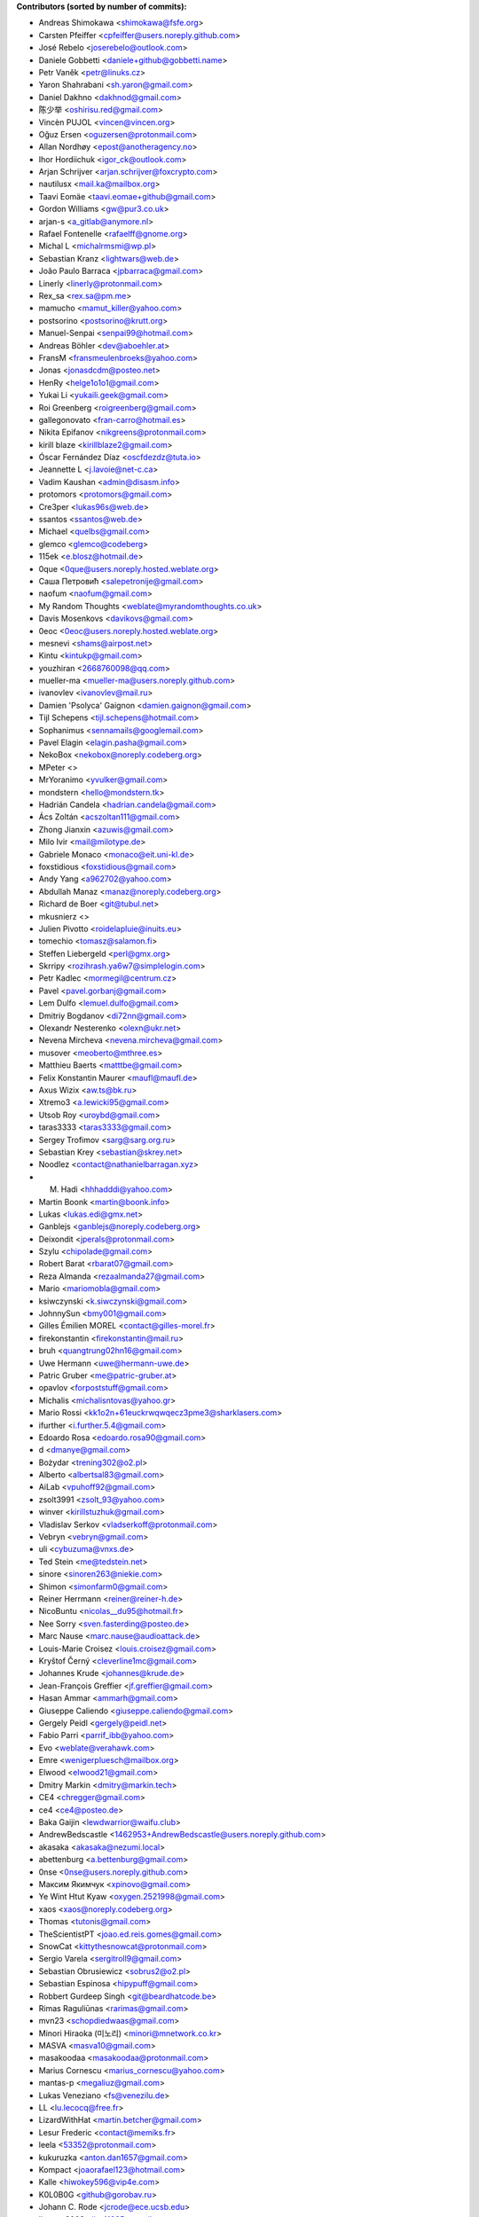 .. 2>/dev/null
 names () 
 { 
 echo -e "\n exit;\n**Contributors (sorted by number of commits):**\n";
 git log --format='%aN:%aE' origin/master | grep -Ev "(anonymous:|FYG_.*_bot_ignore_me|reformat-bot@freeyourgadget.org)" | sed 's/@users.github.com/@users.noreply.github.com/g' | awk 'BEGIN{FS=":"}{ct[$1]+=1;e[$1]=$2}END{for (i in e)  { n[i]=e[i];c[i]+=ct[i] }; for (a in e) print c[a]"\t* "a" <"n[a]">";}' | sort -n -r | cut -f 2-
 }
 quine () 
 { 
 { 
 echo ".. 2>/dev/null";
 declare -f names | sed -e 's/^[[:space:]]*/ /';
 declare -f quine | sed -e 's/^[[:space:]]*/ /';
 echo -e " quine\n";
 names;
 echo -e "\nAnd all the former Transifex translators, who cannot be listed automatically.\n\n*To update the contributors list just run this file with bash. Prefix a name with % in .mailmap to set a contact as preferred*"
 } > CONTRIBUTORS.rst;
 exit
 }
 quine


 exit;
**Contributors (sorted by number of commits):**

* Andreas Shimokawa <shimokawa@fsfe.org>
* Carsten Pfeiffer <cpfeiffer@users.noreply.github.com>
* José Rebelo <joserebelo@outlook.com>
* Daniele Gobbetti <daniele+github@gobbetti.name>
* Petr Vaněk <petr@linuks.cz>
* Yaron Shahrabani <sh.yaron@gmail.com>
* Daniel Dakhno <dakhnod@gmail.com>
* 陈少举 <oshirisu.red@gmail.com>
* Vincèn PUJOL <vincen@vincen.org>
* Oğuz Ersen <oguzersen@protonmail.com>
* Allan Nordhøy <epost@anotheragency.no>
* Ihor Hordiichuk <igor_ck@outlook.com>
* Arjan Schrijver <arjan.schrijver@foxcrypto.com>
* nautilusx <mail.ka@mailbox.org>
* Taavi Eomäe <taavi.eomae+github@gmail.com>
* Gordon Williams <gw@pur3.co.uk>
* arjan-s <a_gitlab@anymore.nl>
* Rafael Fontenelle <rafaelff@gnome.org>
* Michal L <michalrmsmi@wp.pl>
* Sebastian Kranz <lightwars@web.de>
* João Paulo Barraca <jpbarraca@gmail.com>
* Linerly <linerly@protonmail.com>
* Rex_sa <rex.sa@pm.me>
* mamucho <mamut_killer@yahoo.com>
* postsorino <postsorino@krutt.org>
* Manuel-Senpai <senpai99@hotmail.com>
* Andreas Böhler <dev@aboehler.at>
* FransM <fransmeulenbroeks@yahoo.com>
* Jonas <jonasdcdm@posteo.net>
* HenRy <helge1o1o1@gmail.com>
* Yukai Li <yukaili.geek@gmail.com>
* Roi Greenberg <roigreenberg@gmail.com>
* gallegonovato <fran-carro@hotmail.es>
* Nikita Epifanov <nikgreens@protonmail.com>
* kirill blaze <kirillblaze2@gmail.com>
* Óscar Fernández Díaz <oscfdezdz@tuta.io>
* Jeannette L <j.lavoie@net-c.ca>
* Vadim Kaushan <admin@disasm.info>
* protomors <protomors@gmail.com>
* Cre3per <lukas96s@web.de>
* ssantos <ssantos@web.de>
* Michael <quelbs@gmail.com>
* glemco <glemco@codeberg>
* 115ek <e.blosz@hotmail.de>
* 0que <0que@users.noreply.hosted.weblate.org>
* Саша Петровић <salepetronije@gmail.com>
* naofum <naofum@gmail.com>
* My Random Thoughts <weblate@myrandomthoughts.co.uk>
* Davis Mosenkovs <davikovs@gmail.com>
* 0eoc <0eoc@users.noreply.hosted.weblate.org>
* mesnevi <shams@airpost.net>
* Kintu <kintukp@gmail.com>
* youzhiran <2668760098@qq.com>
* mueller-ma <mueller-ma@users.noreply.github.com>
* ivanovlev <ivanovlev@mail.ru>
* Damien 'Psolyca' Gaignon <damien.gaignon@gmail.com>
* Tijl Schepens <tijl.schepens@hotmail.com>
* Sophanimus <sennamails@googlemail.com>
* Pavel Elagin <elagin.pasha@gmail.com>
* NekoBox <nekobox@noreply.codeberg.org>
* MPeter <>
* MrYoranimo <yvulker@gmail.com>
* mondstern <hello@mondstern.tk>
* Hadrián Candela <hadrian.candela@gmail.com>
* Ács Zoltán <acszoltan111@gmail.com>
* Zhong Jianxin <azuwis@gmail.com>
* Milo Ivir <mail@milotype.de>
* Gabriele Monaco <monaco@eit.uni-kl.de>
* foxstidious <foxstidious@gmail.com>
* Andy Yang <a962702@yahoo.com>
* Abdullah Manaz <manaz@noreply.codeberg.org>
* Richard de Boer <git@tubul.net>
* mkusnierz <>
* Julien Pivotto <roidelapluie@inuits.eu>
* tomechio <tomasz@salamon.fi>
* Steffen Liebergeld <perl@gmx.org>
* Skrripy <rozihrash.ya6w7@simplelogin.com>
* Petr Kadlec <mormegil@centrum.cz>
* Pavel <pavel.gorbanj@gmail.com>
* Lem Dulfo <lemuel.dulfo@gmail.com>
* Dmitriy Bogdanov <di72nn@gmail.com>
* Olexandr Nesterenko <olexn@ukr.net>
* Nevena Mircheva <nevena.mircheva@gmail.com>
* musover <meoberto@mthree.es>
* Matthieu Baerts <matttbe@gmail.com>
* Felix Konstantin Maurer <maufl@maufl.de>
* Axus Wizix <aw.ts@bk.ru>
* Xtremo3 <a.lewicki95@gmail.com>
* Utsob Roy <uroybd@gmail.com>
* taras3333 <taras3333@gmail.com>
* Sergey Trofimov <sarg@sarg.org.ru>
* Sebastian Krey <sebastian@skrey.net>
* Noodlez <contact@nathanielbarragan.xyz>
* M. Hadi <hhhadddi@yahoo.com>
* Martin Boonk <martin@boonk.info>
* Lukas <lukas.edi@gmx.net>
* Ganblejs <ganblejs@noreply.codeberg.org>
* Deixondit <jperals@protonmail.com>
* Szylu <chipolade@gmail.com>
* Robert Barat <rbarat07@gmail.com>
* Reza Almanda <rezaalmanda27@gmail.com>
* Mario <mariomobla@gmail.com>
* ksiwczynski <k.siwczynski@gmail.com>
* JohnnySun <bmy001@gmail.com>
* Gilles Émilien MOREL <contact@gilles-morel.fr>
* firekonstantin <firekonstantin@mail.ru>
* bruh <quangtrung02hn16@gmail.com>
* Uwe Hermann <uwe@hermann-uwe.de>
* Patric Gruber <me@patric-gruber.at>
* opavlov <forpoststuff@gmail.com>
* Michalis <michalisntovas@yahoo.gr>
* Mario Rossi <kk1o2n+61euckrwqwqecz3pme3@sharklasers.com>
* ifurther <i.further.5.4@gmail.com>
* Edoardo Rosa <edoardo.rosa90@gmail.com>
* d <dmanye@gmail.com>
* Bożydar <trening302@o2.pl>
* Alberto <albertsal83@gmail.com>
* AiLab <vpuhoff92@gmail.com>
* zsolt3991 <zsolt_93@yahoo.com>
* winver <kirillstuzhuk@gmail.com>
* Vladislav Serkov <vladserkoff@protonmail.com>
* Vebryn <vebryn@gmail.com>
* uli <cybuzuma@vnxs.de>
* Ted Stein <me@tedstein.net>
* sinore <sinoren263@niekie.com>
* Shimon <simonfarm0@gmail.com>
* Reiner Herrmann <reiner@reiner-h.de>
* NicoBuntu <nicolas__du95@hotmail.fr>
* Nee Sorry <sven.fasterding@posteo.de>
* Marc Nause <marc.nause@audioattack.de>
* Louis-Marie Croisez <louis.croisez@gmail.com>
* Kryštof Černý <cleverline1mc@gmail.com>
* Johannes Krude <johannes@krude.de>
* Jean-François Greffier <jf.greffier@gmail.com>
* Hasan Ammar <ammarh@gmail.com>
* Giuseppe Caliendo <giuseppe.caliendo@gmail.com>
* Gergely Peidl <gergely@peidl.net>
* Fabio Parri <parrif_ibb@yahoo.com>
* Evo <weblate@verahawk.com>
* Emre <wenigerpluesch@mailbox.org>
* Elwood <elwood21@gmail.com>
* Dmitry Markin <dmitry@markin.tech>
* CE4 <chregger@gmail.com>
* ce4 <ce4@posteo.de>
* Baka Gaijin <lewdwarrior@waifu.club>
* AndrewBedscastle <1462953+AndrewBedscastle@users.noreply.github.com>
* akasaka <akasaka@nezumi.local>
* abettenburg <a.bettenburg@gmail.com>
* 0nse <0nse@users.noreply.github.com>
* Максим Якимчук <xpinovo@gmail.com>
* Ye Wint Htut Kyaw <oxygen.2521998@gmail.com>
* xaos <xaos@noreply.codeberg.org>
* Thomas <tutonis@gmail.com>
* TheScientistPT <joao.ed.reis.gomes@gmail.com>
* SnowCat <kittythesnowcat@protonmail.com>
* Sergio Varela <sergitroll9@gmail.com>
* Sebastian Obrusiewicz <sobrus2@o2.pl>
* Sebastian Espinosa <hipypuff@gmail.com>
* Robbert Gurdeep Singh <git@beardhatcode.be>
* Rimas Raguliūnas <rarimas@gmail.com>
* mvn23 <schopdiedwaas@gmail.com>
* Minori Hiraoka (미노리) <minori@mnetwork.co.kr>
* MASVA <masva10@gmail.com>
* masakoodaa <masakoodaa@protonmail.com>
* Marius Cornescu <marius_cornescu@yahoo.com>
* mantas-p <megaliuz@gmail.com>
* Lukas Veneziano <fs@venezilu.de>
* LL <lu.lecocq@free.fr>
* LizardWithHat <martin.betcher@gmail.com>
* Lesur Frederic <contact@memiks.fr>
* leela <53352@protonmail.com>
* kukuruzka <anton.dan1657@gmail.com>
* Kompact <joaorafael123@hotmail.com>
* Kalle <hiwokey596@vip4e.com>
* K0L0B0G <github@gorobav.ru>
* Johann C. Rode <jcrode@ece.ucsb.edu>
* jimman2003 <jim41825@gmail.com>
* jfgreffier <jfgreffier@users.noreply.github.com>
* Jasper <jespiex456@hotmail.com>
* ITCactus <itcactus@noreply.codeberg.org>
* illis <illis@beyond8labs.com>
* Francesco Marinucci <francesco.marinucci@posteo.net>
* Doma Gergő <domag02@gmail.com>
* Dikay900 <dark900@xyz.de>
* Denis <korden@sky-play.ru>
* Christian Fischer <sw-dev@computerlyrik.de>
* Benjamin Swartley <reep236@gmail.com>
* Asbesbopispa <c.alfano+github@outlook.it>
* Adolfo Jayme Barrientos <fitojb@ubuntu.com>
* 6arms1leg <m.brnsfld@googlemail.com>
* Your Name <you@example.com>
* XqweX <xqwex@seznam.cz>
* walkjivefly <mark@walkjivefly.com>
* WaldiS <admin@sto.ugu.pl>
* Vytenis <slivinskasvytenis@gmail.com>
* Vladislav Glinsky <cl0ne@mithril.org.ua>
* vishnu <vishnu012@protonmail.com>
* Vianney le Clément de Saint-Marcq <vianney@noreply.codeberg.org>
* Toby Murray <toby.murray+gitkraken@protonmail.com>
* thyttan <6uuxstm66@mozmail.com>
* Thorsten <js1_531b3pm29ng2@byom.de>
* Stephan Lachnit <stephanlachnit@protonmail.com>
* Sebastian Reichel <sre@ring0.de>
* Saul Nunez <saul.nunez99@gmail.com>
* Rui Mendes <xz9@protonmail.com>
* roolx <rbzikadze@gmail.com>
* rarder44 <rarder44@noreply.codeberg.org>
* rany <ranygh@riseup.net>
* Ranved Sticon <the7bulk@gmail.com>
* Rajesh Kumbhakar <sssraj.sssraj@gmail.com>
* Ptilopsis Leucotis <PtilopsisLeucotis@yandex.com>
* petronovak <petro.novak@gmail.com>
* Pascal <pascal.tannich@gmail.com>
* odavo32nof <odavo32nof@noreply.codeberg.org>
* octospacc <octo@tutamail.com>
* NotAFIle <nota@notafile.com>
* Normano64 <per.bergqwist@gmail.com>
* Nikolay Korotkiy <sikmir@gmail.com>
* Nick Spacek <peter.spacek@siemens.com>
* Nekromanser <ari.taitto@protonmail.com>
* Nathan <bonnemainsnathan@gmail.com>
* narektor <narektor@noreply.codeberg.org>
* MyTimeKill <26295589+MyTimeKill@users.noreply.github.com>
* Molnár Barnabás <nsd4rkn3ss@gmail.com>
* Moarc <aldwulf@gmail.com>
* Michal Novotny <mignov@gmail.com>
* maxvel <maxvel@noreply.codeberg.org>
* Maxime Reyrolle <dev@reyrolle.fr>
* Mattias Münster <mattiasmun@gmail.com>
* Mattherix <mattherix@protonmail.com>
* Martin <ritualz@users.noreply.github.com>
* marco.altomonte <marco.altomonte@gmail.com>
* Le Poisson Libre <services@spika.xyz>
* Krzysztof Marcinek <krzymar2002@gmail.com>
* krzys_h <krzys_h@interia.pl>
* Konrad Iturbe <KonradIT@users.noreply.github.com>
* Kamalei Zestri <38802353+KamaleiZestri@users.noreply.github.com>
* Joel Beckmeyer <joel@beckmeyer.us>
* Jesús <zaagur@gmail.com>
* Jesús F <jfmiguel@wanadoo.es>
* Irul <wedesignthing@gmail.com>
* Igor Polyakov <igorpolyakov@protonmail.com>
* homocomputeris <homocomputeris+git@gmail.com>
* Grzegorz <grzesjam@duck.com>
* GeekosaurusR3x <skad@protonmail.com>
* Francesco Franchina <cescus92@gmail.com>
* fparri <fparri@noreply.codeberg.org>
* Fabien Brachere <fabien@brachere.net>
* exit-failure <hakrala@web.de>
* Ertu (Er2, Err) <er2official@outlook.com>
* Er2 <er2@dismail.de>
* Dreamwalker <aristojeff@gmail.com>
* DAWID <aggregate_diffused400@simplelogin.com>
* Dario Lopez-Kästen <cl2dlope@gmail.com>
* Da Pa <da.pa@noreply.codeberg.org>
* DanialHanif <danialhanif@outlook.com>
* Cristian Alfano <c.alfano@outlook.it>
* criogenic <criogenic@gmail.com>
* chabotsi <chabotsi+github@chabotsi.fr>
* bowornsin <bowornsin@gmail.com>
* Avamander <Avamander@users.noreply.github.com>
* Artem <KovalevArtem.ru@gmail.com>
* AnthonyDiGirolamo <anthony.digirolamo@gmail.com>
* Anonymous <noreply@weblate.org>
* Andreas Kromke <Andreas.Kromke@web.de>
* Alex <leha-bot@yandex.ru>
* Albert <albert@avdm043>
* Akasaka Ryuunosuke <vladkorotnev@gmail.com>
* Ainārs <ainars71@inbox.lv>
* عبدالرئوف عابدی <abdolraoofabedi@gmail.com>
* Егор Ермаков <eg.ermakov2016@yandex.ru>
* Ⲇⲁⲛⲓ Φi <daniphii@outlook.com>
* Yusuf Cihan <yusufcihandemirbas@gmail.com>
* yk <bivol21883@cyadp.com>
* Yar <yaroslav.isakov@gmail.com>
* xzovy <caleb@caleb-cooper.net>
* xphnx <xphnx@users.noreply.github.com>
* Xosé M <xosem@disroot.org>
* Xeoy <arventh@pm.me>
* Xavier RENE-CORAIL <xavier.renecorail@gmail.com>
* x29a <x29a@noreply.codeberg.org>
* w2q <w2q@noreply.codeberg.org>
* vladkorotnev <vladkorotnev@noreply.codeberg.org>
* Vitaliy Shuruta <vshuruta@gmail.com>
* veecue <veecue@ventos.tk>
* Unixware <csynt@hotmail.com>
* TylerWilliamson <tyler.williamson51@gmail.com>
* Triet Pham <triet.phm@gmail.com>
* Traladarer <Traladarer@users.noreply.hosted.weblate.org>
* Tomer Rosenfeld <tomerosenfeld007@gmail.com>
* Tomas Radej <tradej@redhat.com>
* t-m-w <t-m-w-codeberg@galac.tk>
* tiparega <11555126+tiparega@users.noreply.github.com>
* TinfoilSubmarine <tinfoilsubmarine@noreply.codeberg.org>
* thirschbuechler <thirschbuechler@github.com>
* Thiago Rodrigues <thiaguinho.the@gmail.com>
* thermatk <thermatk@noreply.codeberg.org>
* theghostofheathledger <theghostofheathledger@noreply.codeberg.org>
* Temuri Doghonadze <temuri.doghonadze@gmail.com>
* Tarik Sekmen <tarik@ilixi.org>
* Szymon Tomasz Stefanek <s.stefanek@gmail.com>
* szilardx <15869670+szilardx@users.noreply.github.com>
* Swann Martinet <swann.ranskassa@laposte.net>
* Stefan Bora <stefan.bora@outlook.de>
* Stan Gomin <stan@gomin.me>
* ssilverr <ssilverr@noreply.codeberg.org>
* Sky233ml <sky233@sky233.ml>
* SinMan <emilio.galvan@gmail.com>
* Simon Sievert <ssievert@protonmail.com>
* Sergio Lopez <slp@sinrega.org>
* Sergey Vasilyev <koniponi@gmail.com>
* sedy89 <sedy89@noreply.codeberg.org>
* Sebastian Nilsson <sebbe_kompis@hotmail.com>
* S Dantas <dantasosteney@gmail.com>
* Santiago Benalcázar <santiagosdbc@gmail.com>
* Samuel Carvalho de Araújo <samuelnegro12345@gmail.com>
* Sami Alaoui <4ndroidgeek@gmail.com>
* Saman rsh <sasan.r75@gmail.com>
* Salif Mehmed <mail@salif.eu>
* SalavatR <salavat.rakhmanov@gmail.com>
* Roxystar <roxystar@arcor.de>
* Roman Plevka <rplevka@redhat.com>
* rom4nik <codeberg@rom4nik.pl>
* Robin Davidsson <robindavidsson@outlook.com>
* Roberto P. Rubio <outtakes_handgun090@familiapm.com>
* rober <rober@prtl.nodomain.net>
* Rivo Zängov <rivozangov@gmail.com>
* rimasx <riks_12@hot.ee>
* rikka356 <rikka356@outlook.com>
* Richard Finegold <goldfndr+git@gmail.com>
* Retew <salau@tutanota.com>
* redking <redking974@gmail.com>
* Ray <RayL-er@outlook.com>
* RandomItalianGuy <donatoperruso@protonmail.com>
* Raghd Hamzeh <raghd@rhamzeh.com>
* Quang Ngô <ngoquang2708@gmail.com>
* Quallenauge <Hamsi2k@freenet.de>
* Q-er <9142398+Q-er@users.noreply.github.com>
* pommes <pommes@noreply.codeberg.org>
* pishite <pishite@meta.ua>
* Perflyst <mail@perflyst.de>
* Pavel Motyrev <legioner.r@gmail.com>
* Pauli Salmenrinne <susundberg@gmail.com>
* pangwalla <pangwalla@noreply.codeberg.org>
* Pander <pander@users.sourceforge.net>
* ozkanpakdil <ozkan.pakdil@gmail.com>
* Ondřej Sedláček <ond.sedlacek@gmail.com>
* Olivier Bloch <blochjunior@gmail.com>
* Oleg Vasilev <oleg.vasilev@virtuozzo.com>
* Oleg <oleg.invisibleman@protonmail.com>
* Nur Aiman Fadel <nuraiman@gmail.com>
* Nikolai Sinyov <nikolay.sinyov@yandex.ru>
* Nicolò Balzarotti <anothersms@gmail.com>
* Nephiel <Nephiel@users.noreply.github.com>
* Nathan Philipp Bo Seddig <natpbs@gmail.com>
* Natanael Arndt <arndtn@gmail.com>
* Nabil BENDAFI <nabil@bendafi.fr>
* Morten Rieger Hannemose <mohan@dtu.dk>
* Mirko Covizzi <mrkcvzz@gmail.com>
* Milan Šalka <salka.milan@googlemail.com>
* Mike van Rossum <mike@vanrossum.net>
* mika laka <Mikhaila.Eaddy@easymailer.live>
* Michal Novak <michal.novak@post.cz>
* Michael Wiesinger <michw2014@gmail.com>
* michaelneu <git@michaeln.eu>
* MedusasSphinx <medusassphinx@noreply.codeberg.org>
* McSym28 <McSym28@users.noreply.github.com>
* MaxL <z60loa8qw3umzu3@my10minutemail.com>
* maxirnilian <maxirnilian@users.noreply.github.com>
* Maxim Baz <git@maximbaz.com>
* Mave95 <mave95@noreply.codeberg.org>
* Matej Drobnič <matejdro@gmail.com>
* Marvin D <mave95@posteo.de>
* Martin Piatka <chachacha2323@gmail.com>
* Martin.JM <>
* Margreet <margreetkeelan@gmail.com>
* Marc Schlaich <marc.schlaich@googlemail.com>
* Marco Alberto Diosdado Nava <betoxxdiosnava@gmail.com>
* Marco A <35718078+TomasCartman@users.noreply.github.com>
* Marc Laporte <marc@laporte.name>
* Marcin <ml.cichy@gmail.com>
* Marcel pl (m4rcel) <marcel.garbarczyk@gmail.com>
* Manuel Soler <vg8020@gmail.com>
* Manuel Ruß <manuel_russ@dismail.de>
* mangel <mangelcursos@gmail.com>
* magimel.francois <magimel.francois@gmail.com>
* Maciej Kuśnierz <>
* m4sk1n <me@m4sk.in>
* LukasEdl <lukasedl@noreply.codeberg.org>
* LuK1337 <priv.luk@gmail.com>
* Luiz Felipe das Neves Lopes <androidfelipe23@gmail.com>
* Luis zas <dalues@gmail.com>
* Ludovic Jozeau <unifai@protonmail.com>
* luca sain <luca.sain@outlook.com>
* lucanomax <lucano.valo@gmail.com>
* Liao junchao <liaojunchao@outlook.com>
* Leon Omelan <rozpierog@gmail.com>
* Leonardo Amaral <contato@leonardoamaral.com.br>
* Leo bonilla <leo_lf9@hotmail.com>
* LeJun <lejun@gmx.fr>
* Lejun <adrienzhang@hotmail.com>
* lazarosfs <lazarosfs@csd.auth.gr>
* Lars Vogdt <lars.vogdt@suse.com>
* ladbsoft <30509719+ladbsoft@users.noreply.github.com>
* Kyaw Min Khant <kyawmink@gmail.com>
* Krisztián Gáncs <990024@gmail.com>
* Kristjan Räts <kristjanrats@gmail.com>
* Kornél Schmidt <kornel.schmidt@clubspot.app>
* kirk1984 <kirk1984@noreply.codeberg.org>
* kieranc001 <kieranc001@noreply.codeberg.org>
* kevlarcade <kevlarcade@gmail.com>
* Kevin Richter <me@kevinrichter.nl>
* Kevin MacMartin <prurigro@gmail.com>
* keeshii <keeshii@ptcg.eu>
* Kaz Wolfe <root@kazwolfe.io>
* Kasha <kasha_malaga@hotmail.com>
* kalaee <alex.kalaee@gmail.com>
* Julien Winning <heijulien@web.de>
* Julian Lam <julian@nodebb.org>
* jugendhacker <jugendhacker@gmail.com>
* Joseph Kim <official.jkim@gmail.com>
* jonnsoft <>
* Johannes Tysiak <vinyl@users.sf.net>
* Jochen S <tsalin@noreply.codeberg.org>
* joaquim.org <joaquim.org@gmail.com>
* jhey <jhey@noreply.codeberg.org>
* JF <jf@codingfield.com>
* Jean-François Milants <jf@codingfield.com>
* jcrode <46062294+jcrode@users.noreply.github.com>
* Jan Lolek <janlolek@seznam.cz>
* Jakub Jelínek <jakub.jelinek@gmail.com>
* Jacque Fresco <aidter@use.startmail.com>
* Izzy <izzy@qumran.org>
* iwonder <hosted.weblate.org@heychris.eu>
* Ivan <ivan_tizhanin@mail.ru>
* InternalErrorX <internalerrorx@noreply.codeberg.org>
* Hüseyin Aslan <ha098784@gmail.com>
* Hugel <qihu@nfschina.com>
* hr-sales <hericsonregis@hotmail.com>
* hrglpfrmpf <hrglpfrmpf@noreply.codeberg.org>
* Hirnchirurg <anonymous11@posteo.net>
* Hen Ry <nobo@go4more.de>
* HelloCodeberg <hellocodeberg@noreply.codeberg.org>
* HardLight <hardlightxda@gmail.com>
* Hanhan Husna <matcherapy@gmail.com>
* halemmerich <halemmerich@noreply.codeberg.org>
* hackoder <hackoder@noreply.codeberg.org>
* Gustavo Ramires <gustavo.nramires@gmail.com>
* gsbhat <>
* Grzegorz Dznsk <grantmlody96@gmail.com>
* Golbinex <2061409-Golbinex@users.noreply.gitlab.com>
* gnufella <gnufella@noreply.codeberg.org>
* gnu-ewm <gnu.ewm@protonmail.com>
* Gleb Chekushin <mail@glebchek.com>
* Giuseppe <giuseppe.parasilitipalumbo@studium.unict.it>
* Gideão Gomes Ferreira <trjctr@gmail.com>
* gfwilliams <gfwilliams@noreply.codeberg.org>
* GabO <gabosuelto@gmail.com>
* Gabe Schrecker <gabe@pbrb.co.uk>
* freezed-or-frozen <freezed.or.frozen@gmail.com>
* Frank Slezak <KazWolfe@users.noreply.github.com>
* Florian Beuscher <florianbeuscher@gmail.com>
* Fabian Hof <weblate@fabian-hof.de>
* Étienne Deparis <etienne@depar.is>
* Estébastien Robespi <estebastien@mailbox.org>
* Ernst <ernst@seebens.de>
* Enrico Brambilla <enricobilla@noreply.codeberg.org>
* Edoardo Tronconi <edoardo.tronconi@gmail.com>
* Dougal19 <4662351+Dougal19@users.noreply.github.com>
* Donato <pread.xa4mx@simplelogin.com>
* Dmytro Bielik <mitrandir.hex@gmail.com>
* djurik <dirceu.semighini@protonmail.com>
* DESKTOP-IF738U6\Tim <tim.w1995@gmail.com>
* DerFetzer <kontakt@der-fetzer.de>
* Dean <3114661520@qq.com>
* Deactivated Account <diastasis@gmail.com>
* David Girón <contacto@duhowpi.net>
* Davide Corradini <updates+weblate.org@corradinidavi.de>
* Daniel Thompson <daniel@redfelineninja.org.uk>
* Daniel Hauck <maill@dhauck.eu>
* Dam BOND <dambond2001@gmail.com>
* 이정희 <daemul72@gmail.com>
* Dachi G <duchy007@yahoo.com>
* C <weblate@wolki.de>
* cokecodecock <lights1140977891@163.com>
* CodeSpoof <nao.s_l_t_e_e_l@protonmail.com>
* C O <cosmin.oprisan@gmail.com>
* clach04 <Chris.Clark@actian.com>
* Chris Perelstein <chris.perelstein@gmail.com>
* chklump <chklump@noreply.codeberg.org>
* Cédric Bellegarde <cedric.bellegarde@adishatz.org>
* Carlos Ferreira <calbertoferreira@gmail.com>
* C0rn3j <spleefer90@gmail.com>
* ButterflyOfFire <ButterflyOfFire@protonmail.com>
* bucala <marcel.bucala@gmail.com>
* boun <boun@gmx.de>
* BobIsMyManager <bobismymanager@noreply.codeberg.org>
* Bilel MEDIMEGH <bilel.medimegh@gmail.com>
* Benjamin Kahlau <nyhkkbjyek@roanapur.de>
* Ben <ben.david.wallner@gmail.com>
* beardhatcode <beardhatcode@noreply.codeberg.org>
* batataspt@gmail.com <batataspt@gmail.com>
* atkyritsis <at.kyritsis@gmail.com>
* Ascense <ascense@noreply.codeberg.org>
* Aprilhoomie <Aprilhoomie@gmail.com>
* apre <adrienpre+github@gmail.com>
* Ann Test <testkimochiaz@gmail.com>
* Aniruddha Adhikary <aniruddha@adhikary.net>
* angelpup <angelpup@noreply.codeberg.org>
* Anemograph <dyraybn@gmail.com>
* Andrzej Surowiec <emeryth@gmail.com>
* Andrew Watkins <randnv20@noreply.codeberg.org>
* andrewlytvyn <indusfreelancer@gmail.com>
* AndrewH <36428679+andrewheadricke@users.noreply.github.com>
* andre <andre.buesgen@yahoo.de>
* Andrea Lepori <mafaldo@hotmail.it>
* Allen B <28495335+Allen-B1@users.noreply.github.com>
* Alfeu Lucas Guedes dos Santos <alfeugds@gmail.com>
* Alexey Afanasev <avafanasiev@gmail.com>
* Alexandra Sevostyanova <asevostyanova@gmail.com>
* Aidan Crane <aidancrane78@gmail.com>
* ahormann <ahormann@gmx.net>
* aerowolf <aerowolf@tom.com>
* Adam Büchner <buechner.adam@gmx.de>
* a b <65567823+abb128@users.noreply.github.com>

And all the former Transifex translators, who cannot be listed automatically.

*To update the contributors list just run this file with bash. Prefix a name with % in .mailmap to set a contact as preferred*
